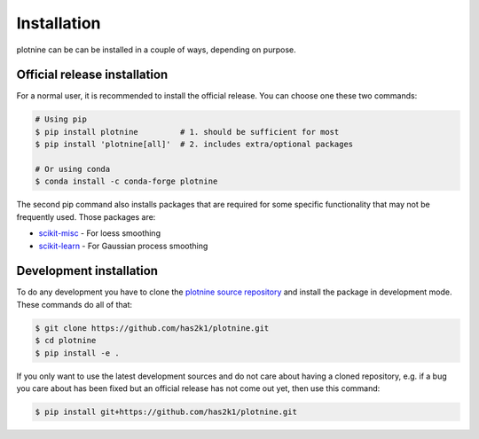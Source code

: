Installation
============

plotnine can be can be installed in a couple of ways, depending on purpose.


Official release installation
-----------------------------
For a normal user, it is recommended to install the official release. You
can choose one these two commands:

.. code-block:: console

    # Using pip
    $ pip install plotnine         # 1. should be sufficient for most
    $ pip install 'plotnine[all]'  # 2. includes extra/optional packages

    # Or using conda
    $ conda install -c conda-forge plotnine

The second pip command also installs packages that are required for some
specific functionality that may not be frequently used. Those packages
are:

- `scikit-misc`_ - For loess smoothing
- `scikit-learn`_ - For Gaussian process smoothing

Development installation
------------------------
To do any development you have to clone the
`plotnine source repository`_ and install
the package in development mode. These commands do all of that:

.. code-block:: console

    $ git clone https://github.com/has2k1/plotnine.git
    $ cd plotnine
    $ pip install -e .

If you only want to use the latest development sources and do not
care about having a cloned repository, e.g. if a bug you care about
has been fixed but an official release has not come out yet, then
use this command:

.. code-block:: console

    $ pip install git+https://github.com/has2k1/plotnine.git

.. _plotnine source repository: https://github.com/has2k1/plotnine
.. _scikit-learn: http://scikit-learn.com
.. _scikit-misc: https://has2k1.github.io/scikit-misc/
